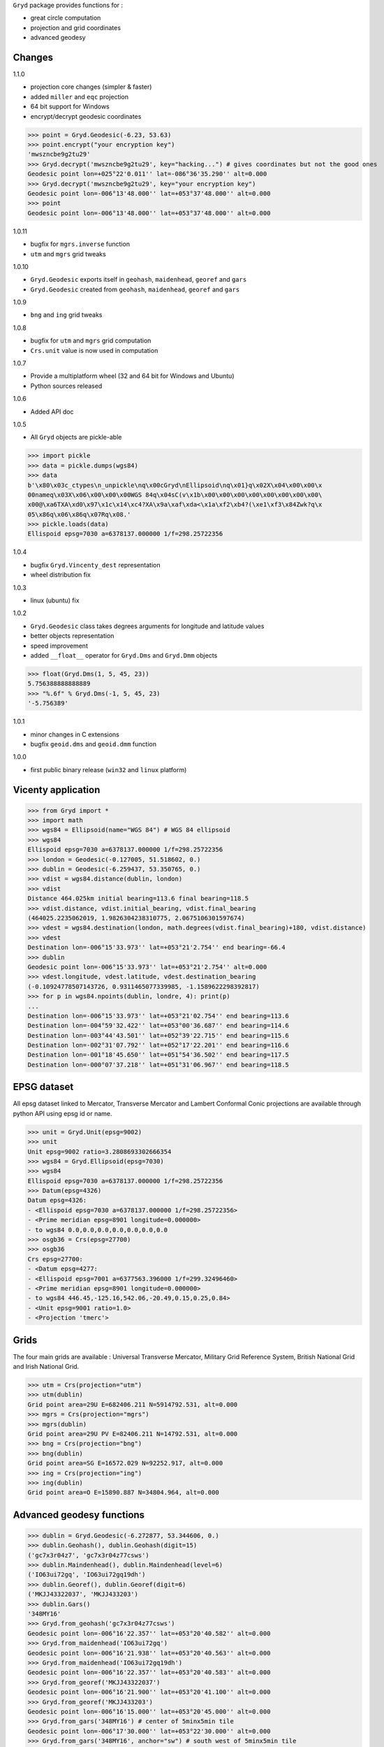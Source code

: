 ``Gryd`` package provides functions for :

+ great circle computation
+ projection and grid coordinates
+ advanced geodesy

Changes
=======

1.1.0

+ projection core changes (simpler & faster)
+ added ``miller`` and ``eqc`` projection
+ 64 bit support for Windows
+ encrypt/decrypt geodesic coordinates

>>> point = Gryd.Geodesic(-6.23, 53.63)
>>> point.encrypt("your encryption key")
'mwszncbe9g2tu29'
>>> Gryd.decrypt('mwszncbe9g2tu29', key="hacking...") # gives coordinates but not the good ones
Geodesic point lon=+025°22'0.011'' lat=-086°36'35.290'' alt=0.000
>>> Gryd.decrypt('mwszncbe9g2tu29', key="your encryption key")
Geodesic point lon=-006°13'48.000'' lat=+053°37'48.000'' alt=0.000
>>> point
Geodesic point lon=-006°13'48.000'' lat=+053°37'48.000'' alt=0.000

1.0.11

+ bugfix for ``mgrs.inverse`` function
+ ``utm`` and ``mgrs`` grid tweaks

1.0.10

+ ``Gryd.Geodesic`` exports itself in ``geohash``, ``maidenhead``, ``georef`` and ``gars``
+ ``Gryd.Geodesic`` created from ``geohash``, ``maidenhead``, ``georef`` and ``gars``

1.0.9

+ ``bng`` and ``ing`` grid tweaks

1.0.8

+ bugfix for ``utm`` and ``mgrs`` grid computation
+ ``Crs.unit`` value is now used in computation

1.0.7

+ Provide a multiplatform wheel (32 and 64 bit for Windows and Ubuntu)
+ Python sources released

1.0.6

+ Added API doc

1.0.5

+ All ``Gryd`` objects are pickle-able

>>> import pickle
>>> data = pickle.dumps(wgs84)
>>> data
b'\x80\x03c_ctypes\n_unpickle\nq\x00cGryd\nEllipsoid\nq\x01}q\x02X\x04\x00\x00\x
00nameq\x03X\x06\x00\x00\x00WGS 84q\x04sC(v\x1b\x00\x00\x00\x00\x00\x00\x00\x00\
x00@\xa6TXA\xd0\x97\x1c\x14\xc4?XA\x9a\xaf\xda<\x1a\xf2\xb4?(\xe1\xf3\x84Zwk?q\x
05\x86q\x06\x86q\x07Rq\x08.'
>>> pickle.loads(data)
Ellispoid epsg=7030 a=6378137.000000 1/f=298.25722356

1.0.4

+ bugfix ``Gryd.Vincenty_dest`` representation
+ wheel distribution fix

1.0.3

+ linux (ubuntu) fix

1.0.2

+ ``Gryd.Geodesic`` class takes degrees arguments for longitude and latitude values
+ better objects representation
+ speed improvement
+ added ``__float__`` operator for ``Gryd.Dms`` and ``Gryd.Dmm`` objects

>>> float(Gryd.Dms(1, 5, 45, 23))
5.756388888888889
>>> "%.6f" % Gryd.Dms(-1, 5, 45, 23)
'-5.756389'

1.0.1

+ minor changes in C extensions
+ bugfix ``geoid.dms`` and ``geoid.dmm`` function

1.0.0

+ first public binary release (``win32`` and ``linux`` platform)

Vicenty application
===================

>>> from Gryd import *
>>> import math
>>> wgs84 = Ellipsoid(name="WGS 84") # WGS 84 ellipsoid
>>> wgs84
Ellispoid epsg=7030 a=6378137.000000 1/f=298.25722356
>>> london = Geodesic(-0.127005, 51.518602, 0.)
>>> dublin = Geodesic(-6.259437, 53.350765, 0.)
>>> vdist = wgs84.distance(dublin, london)
>>> vdist
Distance 464.025km initial bearing=113.6 final bearing=118.5
>>> vdist.distance, vdist.initial_bearing, vdist.final_bearing
(464025.2235062019, 1.9826304238310775, 2.0675106301597674)
>>> vdest = wgs84.destination(london, math.degrees(vdist.final_bearing)+180, vdist.distance)
>>> vdest
Destination lon=-006°15'33.973'' lat=+053°21'2.754'' end bearing=-66.4
>>> dublin
Geodesic point lon=-006°15'33.973'' lat=+053°21'2.754'' alt=0.000
>>> vdest.longitude, vdest.latitude, vdest.destination_bearing
(-0.10924778507143726, 0.9311465077339985, -1.1589622298392817)
>>> for p in wgs84.npoints(dublin, londre, 4): print(p)
...
Destination lon=-006°15'33.973'' lat=+053°21'02.754'' end bearing=113.6
Destination lon=-004°59'32.422'' lat=+053°00'36.687'' end bearing=114.6
Destination lon=-003°44'43.501'' lat=+052°39'22.715'' end bearing=115.6
Destination lon=-002°31'07.792'' lat=+052°17'22.201'' end bearing=116.6
Destination lon=-001°18'45.650'' lat=+051°54'36.502'' end bearing=117.5
Destination lon=-000°07'37.218'' lat=+051°31'06.967'' end bearing=118.5

EPSG dataset
============

All epsg dataset linked to Mercator, Transverse Mercator and Lambert
Conformal Conic projections are available through python API using epsg
id or name.

>>> unit = Gryd.Unit(epsg=9002)
>>> unit
Unit epsg=9002 ratio=3.2808693302666354
>>> wgs84 = Gryd.Ellipsoid(epsg=7030)
>>> wgs84
Ellispoid epsg=7030 a=6378137.000000 1/f=298.25722356
>>> Datum(epsg=4326)
Datum epsg=4326:
- <Ellispoid epsg=7030 a=6378137.000000 1/f=298.25722356>
- <Prime meridian epsg=8901 longitude=0.000000>
- to wgs84 0.0,0.0,0.0,0.0,0.0,0.0,0.0
>>> osgb36 = Crs(epsg=27700)
>>> osgb36
Crs epsg=27700:
- <Datum epsg=4277:
- <Ellispoid epsg=7001 a=6377563.396000 1/f=299.32496460>
- <Prime meridian epsg=8901 longitude=0.000000>
- to wgs84 446.45,-125.16,542.06,-20.49,0.15,0.25,0.84>
- <Unit epsg=9001 ratio=1.0>
- <Projection 'tmerc'>

Grids
=====

The four main grids are available : Universal Transverse Mercator,
Military Grid Reference System, British National Grid and Irish
National Grid.

>>> utm = Crs(projection="utm")
>>> utm(dublin)
Grid point area=29U E=682406.211 N=5914792.531, alt=0.000
>>> mgrs = Crs(projection="mgrs")
>>> mgrs(dublin)
Grid point area=29U PV E=82406.211 N=14792.531, alt=0.000
>>> bng = Crs(projection="bng")
>>> bng(dublin)
Grid point area=SG E=16572.029 N=92252.917, alt=0.000
>>> ing = Crs(projection="ing")
>>> ing(dublin)
Grid point area=O E=15890.887 N=34804.964, alt=0.000


Advanced geodesy functions
==========================

>>> dublin = Gryd.Geodesic(-6.272877, 53.344606, 0.)
>>> dublin.Geohash(), dublin.Geohash(digit=15)
('gc7x3r04z7', 'gc7x3r04z77csws')
>>> dublin.Maindenhead(), dublin.Maindenhead(level=6)
('IO63ui72gq', 'IO63ui72gq19dh')
>>> dublin.Georef(), dublin.Georef(digit=6)
('MKJJ43322037', 'MKJJ433203')
>>> dublin.Gars()
'348MY16'
>>> Gryd.from_geohash('gc7x3r04z77csws')
Geodesic point lon=-006°16'22.357'' lat=+053°20'40.582'' alt=0.000
>>> Gryd.from_maidenhead('IO63ui72gq')
Geodesic point lon=-006°16'21.938'' lat=+053°20'40.563'' alt=0.000
>>> Gryd.from_maidenhead('IO63ui72gq19dh')
Geodesic point lon=-006°16'22.357'' lat=+053°20'40.583'' alt=0.000
>>> Gryd.from_georef('MKJJ43322037')
Geodesic point lon=-006°16'21.900'' lat=+053°20'41.100'' alt=0.000
>>> Gryd.from_georef('MKJJ433203')
Geodesic point lon=-006°16'15.000'' lat=+053°20'45.000'' alt=0.000
>>> Gryd.from_gars('348MY16') # center of 5minx5min tile
Geodesic point lon=-006°17'30.000'' lat=+053°22'30.000'' alt=0.000
>>> Gryd.from_gars('348MY16', anchor="sw") # south west of 5minx5min tile
Geodesic point lon=-006°20'00.000'' lat=+053°20'00.000'' alt=0.000

Image-map interpolation
=======================

``Gryd.Crs`` class also provides functions for map coordinates
interpolation using calibration points. Two points minimum are
required.

>>> pvs = Crs(epsg=3785) # Popular Visualisation Crs
>>> pvs.add_map_point(0,0, Geodesic(-179.999, 85))
>>> pvs.add_map_point(512,512, Geodesic(179.999, -85))
>>> g = pvs.map2crs(256+128, 256+128)
>>> g
Geodesic point lon=+089°59'58.20'' lat=-066°23'43.74'' alt=0.000
>>> pvs.crs2map(g)
Reference point px=384 py=384
- <Geodesic point lon=+089°59'58.20'' lat=-066°23'43.74'' alt=0.000>
- <Geographic point X=10018698.512 Y=-9985934.440s alt=0.000>
>>> g = pvs.map2crs(256-128, 256+128, geographic=True)
>>> g
Geographic point X=-10018698.512 Y=-9985934.440s alt=0.000
>>> pvs.crs2map(g)
Reference point px=128 py=384
- <Geodesic point lon=-089°59'58.20'' lat=-066°23'43.74'' alt=0.000>
- <Geographic point X=-10018698.512 Y=-9985934.440s alt=0.000>

All ``Gryd`` objects are `ctypes Structure`_ and can be directly used in C code.

>>> [f[0] for f in london._fields_]
['longitude', 'latitude', 'altitude']
>>> london.longitude
-0.002216655416495398
>>> [f[0] for f in wgs84._fields_]
['epsg', 'a', 'b', 'e', 'f']
>>> [f[0] for f in osgb36._fields_]
['datum', 'unit', 'epsg', 'lambda0', 'phi0', 'phi1', 'phi2', 'k0', 'x0', 'y0', 'azimut']

API Doc
=======

+ `From Python 3.5 Module doc`_

Todo
====

+ implement oblique mercator
+ implement epsg database maintainer

.. _ctypes Structure: https://docs.python.org/3/library/ctypes.html#structures-and-unions
.. _From Python 3.5 Module doc: http://bruno.thoorens.free.fr/gryd/doc/index.html

Support this project
====================

.. image:: http://bruno.thoorens.free.fr/img/gratipay.png
   :target: https://gratipay.com/gryd

---

.. image:: http://bruno.thoorens.free.fr/img/bitcoin.png

1WJfDP1F2QTgqQhCT53KmhRwQSUkKRHgh

.. image:: http://bruno.thoorens.free.fr/img/wallet.png
